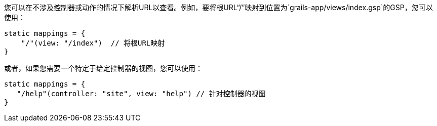 您可以在不涉及控制器或动作的情况下解析URL以查看。例如，要将根URL“/”映射到位置为`grails-app/views/index.gsp`的GSP，您可以使用：

```groovy
static mappings = {
    "/"(view: "/index")  // 将根URL映射
}
```

或者，如果您需要一个特定于给定控制器的视图，您可以使用：

```groovy
static mappings = {
   "/help"(controller: "site", view: "help") // 针对控制器的视图
}
```
